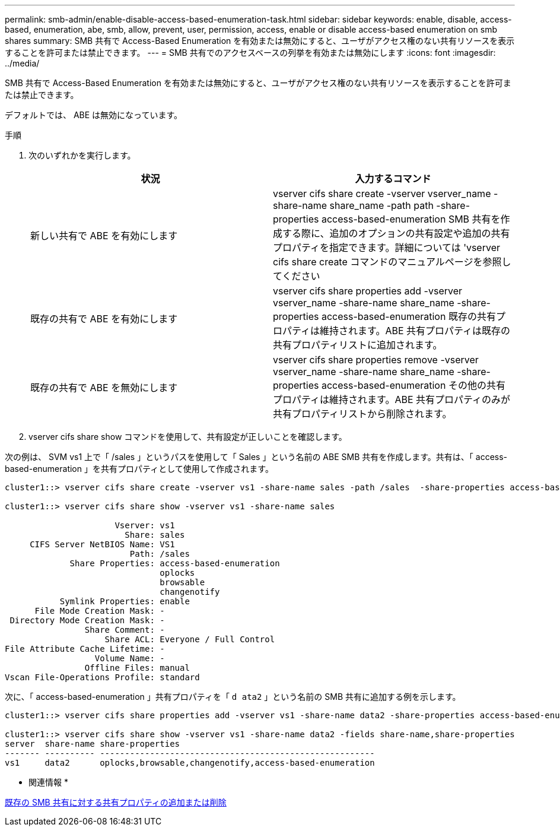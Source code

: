 ---
permalink: smb-admin/enable-disable-access-based-enumeration-task.html 
sidebar: sidebar 
keywords: enable, disable, access-based, enumeration, abe, smb, allow, prevent, user, permission, access, enable or disable access-based enumeration on smb shares 
summary: SMB 共有で Access-Based Enumeration を有効または無効にすると、ユーザがアクセス権のない共有リソースを表示することを許可または禁止できます。 
---
= SMB 共有でのアクセスベースの列挙を有効または無効にします
:icons: font
:imagesdir: ../media/


[role="lead"]
SMB 共有で Access-Based Enumeration を有効または無効にすると、ユーザがアクセス権のない共有リソースを表示することを許可または禁止できます。

デフォルトでは、 ABE は無効になっています。

.手順
. 次のいずれかを実行します。
+
|===
| 状況 | 入力するコマンド 


 a| 
新しい共有で ABE を有効にします
 a| 
vserver cifs share create -vserver vserver_name -share-name share_name -path path -share-properties access-based-enumeration SMB 共有を作成する際に、追加のオプションの共有設定や追加の共有プロパティを指定できます。詳細については 'vserver cifs share create コマンドのマニュアルページを参照してください



 a| 
既存の共有で ABE を有効にします
 a| 
vserver cifs share properties add -vserver vserver_name -share-name share_name -share-properties access-based-enumeration 既存の共有プロパティは維持されます。ABE 共有プロパティは既存の共有プロパティリストに追加されます。



 a| 
既存の共有で ABE を無効にします
 a| 
vserver cifs share properties remove -vserver vserver_name -share-name share_name -share-properties access-based-enumeration その他の共有プロパティは維持されます。ABE 共有プロパティのみが共有プロパティリストから削除されます。

|===
. vserver cifs share show コマンドを使用して、共有設定が正しいことを確認します。


次の例は、 SVM vs1 上で「 /sales 」というパスを使用して「 Sales 」という名前の ABE SMB 共有を作成します。共有は、「 access-based-enumeration 」を共有プロパティとして使用して作成されます。

[listing]
----
cluster1::> vserver cifs share create -vserver vs1 -share-name sales -path /sales  -share-properties access-based-enumeration,oplocks,browsable,changenotify

cluster1::> vserver cifs share show -vserver vs1 -share-name sales

                      Vserver: vs1
                        Share: sales
     CIFS Server NetBIOS Name: VS1
                         Path: /sales
             Share Properties: access-based-enumeration
                               oplocks
                               browsable
                               changenotify
           Symlink Properties: enable
      File Mode Creation Mask: -
 Directory Mode Creation Mask: -
                Share Comment: -
                    Share ACL: Everyone / Full Control
File Attribute Cache Lifetime: -
                  Volume Name: -
                Offline Files: manual
Vscan File-Operations Profile: standard
----
次に、「 access-based-enumeration 」共有プロパティを「 `d ata2` 」という名前の SMB 共有に追加する例を示します。

[listing]
----
cluster1::> vserver cifs share properties add -vserver vs1 -share-name data2 -share-properties access-based-enumeration

cluster1::> vserver cifs share show -vserver vs1 -share-name data2 -fields share-name,share-properties
server  share-name share-properties
------- ---------- -------------------------------------------------------
vs1     data2      oplocks,browsable,changenotify,access-based-enumeration
----
* 関連情報 *

xref:add-remove-share-properties-eexisting-share-task.adoc[既存の SMB 共有に対する共有プロパティの追加または削除]
